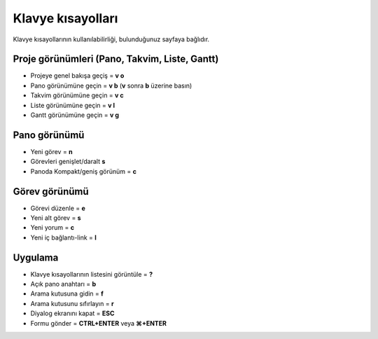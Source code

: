 Klavye kısayolları
==================

Klavye kısayollarının kullanılabilirliği, bulunduğunuz sayfaya bağlıdır.

Proje görünümleri (Pano, Takvim, Liste, Gantt)
----------------------------------------------

-  Projeye genel bakışa geçiş = **v o**
-  Pano görünümüne geçin = **v b** (**v** sonra **b** üzerine basın)
-  Takvim görünümüne geçin = **v c**
-  Liste görünümüne geçin = **v l**
-  Gantt görünümüne geçin = **v g**

Pano görünümü
-------------

-  Yeni görev = **n**
-  Görevleri genişlet/daralt **s**
-  Panoda Kompakt/geniş görünüm = **c**

Görev görünümü
--------------

-  Görevi düzenle = **e**
-  Yeni alt görev = **s**
-  Yeni yorum = **c**
-  Yeni iç bağlantı-link = **l**

Uygulama
--------

-  Klavye kısayollarının listesini görüntüle = **?**
-  Açık pano anahtarı = **b**
-  Arama kutusuna gidin = **f**
-  Arama kutusunu sıfırlayın = **r**
-  Diyalog ekranını kapat = **ESC**
-  Formu gönder = **CTRL+ENTER** veya **⌘+ENTER**
